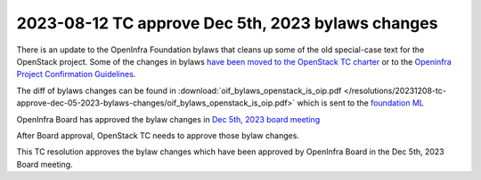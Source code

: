 ==================================================
2023-08-12 TC approve Dec 5th, 2023 bylaws changes
==================================================

There is an update to the OpenInfra Foundation bylaws that cleans up some of
the old special-case text for the OpenStack project. Some of the changes in
bylaws `have been moved to the OpenStack TC charter <https://review.opendev.org/c/openstack/governance/+/903236>`__ or to the
`Openinfra Project Confirmation Guidelines <https://board.openinfra.dev/en/ProjectConfirmationGuidelines>`__.

The diff of bylaws changes can be found in :download:`oif_bylaws_openstack_is_oip.pdf </resolutions/20231208-tc-approve-dec-05-2023-bylaws-changes/oif_bylaws_openstack_is_oip.pdf>` which is sent to the
`foundation ML <https://lists.openinfra.dev/archives/list/foundation@lists.openinfra.dev/thread/6FBOOK7WVBRHYOBQPTF2T2CNJOO7XMSQ/>`__

OpenInfra Board has approved the bylaw changes in
`Dec 5th, 2023 board meeting <https://board.openinfra.dev/meetings/2023-12-05>`__

After Board approval, OpenStack TC needs to approve those bylaw changes.

This TC resolution approves the bylaw changes which have been
approved by OpenInfra Board in the Dec 5th, 2023 Board meeting.
